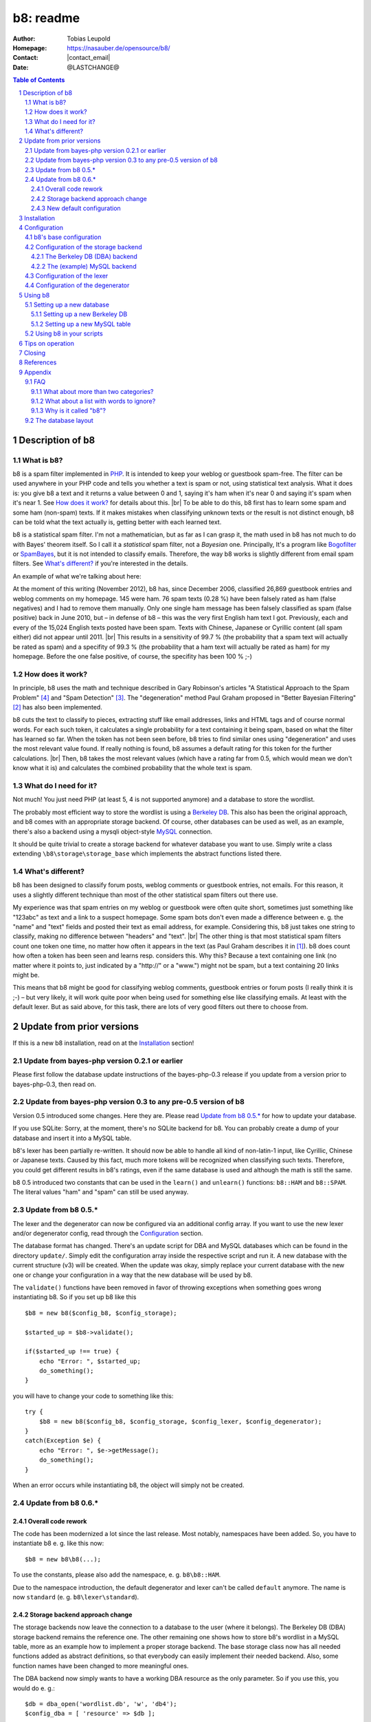 .. SPDX-FileCopyrightText: 2006-2022 Tobias Leupold <tl at stonemx dot de>

   SPDX-License-Identifier: CC-BY-SA-4.0

.. |br| raw:: html

   <br />

.. |contact_email| raw:: html

    &#116;&#111;&#98;&#105;&#97;&#115;&nbsp;&#46;&nbsp;&#108;&#101;&#117;&#112;&#111;&#108;&#100;&nbsp;&#97;&#116;&nbsp;&#103;&#109;&#120;&nbsp;&#46;&nbsp;&#100;&#101;

.. meta::
   :viewport: width=device-width, initial-scale=1

.. section-numbering::

==========
b8: readme
==========

:Author: Tobias Leupold
:Homepage: https://nasauber.de/opensource/b8/
:Contact: |contact_email|
:Date: @LASTCHANGE@

.. contents:: Table of Contents

Description of b8
=================

What is b8?
-----------

b8 is a spam filter implemented in `PHP <http://www.php.net/>`__. It is intended to keep your weblog or guestbook spam-free. The filter can be used anywhere in your PHP code and tells you whether a text is spam or not, using statistical text analysis. What it does is: you give b8 a text and it returns a value between 0 and 1, saying it's ham when it's near 0 and saying it's spam when it's near 1. See `How does it work?`_ for details about this. |br|
To be able to do this, b8 first has to learn some spam and some ham (non-spam) texts. If it makes mistakes when classifying unknown texts or the result is not distinct enough, b8 can be told what the text actually is, getting better with each learned text.

b8 is a statistical spam filter. I'm not a mathematician, but as far as I can grasp it, the math used in b8 has not much to do with Bayes' theorem itself. So I call it a *statistical* spam filter, not a *Bayesian* one. Principally, It's a program like `Bogofilter <http://bogofilter.sourceforge.net/>`__ or `SpamBayes <http://spambayes.sourceforge.net/>`__, but it is not intended to classify emails. Therefore, the way b8 works is slightly different from email spam filters. See `What's different?`_ if you're interested in the details.

An example of what we're talking about here:

At the moment of this writing (November 2012), b8 has, since December 2006, classified 26,869 guestbook entries and weblog comments on my homepage. 145 were ham. 76 spam texts (0.28 %) have been falsely rated as ham (false negatives) and I had to remove them manually. Only one single ham message has been falsely classified as spam (false positive) back in June 2010, but – in defense of b8 – this was the very first English ham text I got. Previously, each and every of the 15,024 English texts posted have been spam. Texts with Chinese, Japanese or Cyrillic content (all spam either) did not appear until 2011. |br|
This results in a sensitivity of 99.7 % (the probability that a spam text will actually be rated as spam) and a specifity of 99.3 % (the probability that a ham text will actually be rated as ham) for my homepage. Before the one false positive, of course, the specifity has been 100 % ;-)

How does it work?
-----------------

In principle, b8 uses the math and technique described in Gary Robinson's articles "A Statistical Approach to the Spam Problem" [#statisticalapproach]_ and "Spam Detection" [#spamdetection]_. The "degeneration" method Paul Graham proposed in "Better Bayesian Filtering" [#betterbayesian]_ has also been implemented.

b8 cuts the text to classify to pieces, extracting stuff like email addresses, links and HTML tags and of course normal words. For each such token, it calculates a single probability for a text containing it being spam, based on what the filter has learned so far. When the token has not been seen before, b8 tries to find similar ones using "degeneration" and uses the most relevant value found. If really nothing is found, b8 assumes a default rating for this token for the further calculations. |br|
Then, b8 takes the most relevant values (which have a rating far from 0.5, which would mean we don't know what it is) and calculates the combined probability that the whole text is spam.

What do I need for it?
----------------------

Not much! You just need PHP (at least 5, 4 is not supported anymore) and a database to store the wordlist.

The probably most efficient way to store the wordlist is using a `Berkeley DB <http://oracle.com/technetwork/products/berkeleydb/downloads/index.html>`_. This also has been the original approach, and b8 comes with an appropriate storage backend. Of course, other databases can be used as well, as an example, there's also a backend using a mysqli object-style `MySQL <http://mysql.com/>`_ connection.

It should be quite trivial to create a storage backend for whatever database you want to use. Simply write a class extending ``\b8\storage\storage_base`` which implements the abstract functions listed there.

What's different?
-----------------

b8 has been designed to classify forum posts, weblog comments or guestbook entries, not emails. For this reason, it uses a slightly different technique than most of the other statistical spam filters out there use.

My experience was that spam entries on my weblog or guestbook were often quite short, sometimes just something like "123abc" as text and a link to a suspect homepage. Some spam bots don't even made a difference between e. g. the "name" and "text" fields and posted their text as email address, for example. Considering this, b8 just takes one string to classify, making no difference between "headers" and "text". |br|
The other thing is that most statistical spam filters count one token one time, no matter how often it appears in the text (as Paul Graham describes it in [#planforspam]_). b8 does count how often a token has been seen and learns resp. considers this. Why this? Because a text containing one link (no matter where it points to, just indicated by a "\h\t\t\p\:\/\/" or a "www.") might not be spam, but a text containing 20 links might be.

This means that b8 might be good for classifying weblog comments, guestbook entries or forum posts (I really think it is ;-) – but very likely, it will work quite poor when being used for something else like classifying emails. At least with the default lexer. But as said above, for this task, there are lots of very good filters out there to choose from.

Update from prior versions
==========================

If this is a new b8 installation, read on at the `Installation`_ section!

Update from bayes-php version 0.2.1 or earlier
----------------------------------------------

Please first follow the database update instructions of the bayes-php-0.3 release if you update from a version prior to bayes-php-0.3, then read on.

Update from bayes-php version 0.3 to any pre-0.5 version of b8
--------------------------------------------------------------

Version 0.5 introduced some changes. Here they are. Please read `Update from b8 0.5.*`_ for how to update your database.

If you use SQLite: Sorry, at the moment, there's no SQLite backend for b8. You can probably create a dump of your database and insert it into a MySQL table.

b8's lexer has been partially re-written. It should now be able to handle all kind of non-latin-1 input, like Cyrillic, Chinese or Japanese texts. Caused by this fact, much more tokens will be recognized when classifying such texts. Therefore, you could get different results in b8's ratings, even if the same database is used and although the math is still the same.

b8 0.5 introduced two constants that can be used in the ``learn()`` and ``unlearn()`` functions: ``b8::HAM`` and ``b8::SPAM``. The literal values "ham" and "spam" can still be used anyway.

Update from b8 0.5.*
--------------------

The lexer and the degenerator can now be configured via an additional config array. If you want to use the new lexer and/or degenerator config, read through the `Configuration`_ section.

The database format has changed. There's an update script for DBA and MySQL databases which can be found in the directory ``update/``. Simply edit the configuration array inside the respective script and run it. A new database with the current structure (v3) will be created. When the update was okay, simply replace your current database with the new one or change your configuration in a way that the new database will be used by b8.

The ``validate()`` functions have been removed in favor of throwing exceptions when something goes wrong instantiating b8. So if you set up b8 like this

::

    $b8 = new b8($config_b8, $config_storage);

    $started_up = $b8->validate();

    if($started_up !== true) {
        echo "Error: ", $started_up;
        do_something();
    }

you will have to change your code to something like this:

::

    try {
        $b8 = new b8($config_b8, $config_storage, $config_lexer, $config_degenerator);
    }
    catch(Exception $e) {
        echo "Error: ", $e->getMessage();
        do_something();
    }

When an error occurs while instantiating b8, the object will simply not be created.

Update from b8 0.6.*
--------------------

Overall code rework
```````````````````

The code has been modernized a lot since the last release. Most notably, namespaces have been added. So, you have to instantiate b8 e. g. like this now:

::

    $b8 = new b8\b8(...);

To use the constants, please also add the namespace, e. g. ``b8\b8::HAM``.

Due to the namespace introduction, the default degenerator and lexer can't be called ``default`` anymore. The name is now ``standard`` (e. g. ``b8\lexer\standard``).

Storage backend approach change
```````````````````````````````

The storage backends now leave the connection to a database to the user (where it belongs). The Berkeley DB (DBA) storage backend remains the reference one. The other remaining one shows how to store b8's wordlist in a MySQL table, more as an example how to implement a proper storage backend. The base storage class now has all needed functions added as abstract definitions, so that everybody can easily implement their needed backend. Also, some function names have been changed to more meaningful ones.

The DBA backend now simply wants to have a working DBA resource as the only parameter. So if you use this, you would do e. g.:

::

    $db = dba_open('wordlist.db', 'w', 'db4');
    $config_dba = [ 'resource' => $db ];

and pass this to b8.

The (example) MySQL backend takes a mysqli object and a table name as config keys. Simply look at the backends themselves to see the changes.

If you implemented your own backend, you will have to update it. But this should be quite straightforward.

Please notice the newly added ``start_transaction()`` function. Actually, with MySQL's MyISAM engine that was the default back then, transactions didn't even exist (man, this project is actually quite old ;-)!

Additionally, the PostgreSQL backend and the original MySQL backend (using the long-deprecated ``mysql`` functions, not the ``mysqli`` ones) have been removed.

New default configuration
`````````````````````````

The default configuration of the lexer and the degenerator has also been changed.

The degenerator now uses multibyte operations by default. This needs PHP's ``mbstring`` module. If you don't have it, set ``multibyte`` to ``false`` in the config array.

Speaking of the lexer, the legacy HTML extractor has been removed, alongside with it's ``old_get_html`` config option.

Please update your configuration arrays!

Installation
============

Installing b8 on your server is quite easy. You just have to provide the needed files. To do this, you could just upload the whole ``b8`` subdirectory to the base directory of your homepage. It contains the filter itself and all needed backend classes. The other directories (``doc``, ``example`` and ``install``) are not used by b8.

That's it ;-)

Configuration
=============

The configuration is passed as arrays when instantiating a new b8 object. Four arrays can be passed to b8. One containing b8's base configuration, one for the storage backend, one for the lexer and one for the degenerator. |br|
You can have a look at ``example/index.php`` to see how this can be done. `Using b8 in your scripts`_ also shows example code showing how b8 can be included in a PHP script.

Not all values have to be set. When some values are missing, the default ones will be used. If you do use the default settings, you don't have to pass them to b8. But of course, if you want to set something in e. g. the fourth config array, but not in the third, you will have to pass an empty ``array()`` or ``[]`` as third parameter anyway.

b8's base configuration
-----------------------

All these values can be set in the "config_b8" array (the first parameter) passed to b8.

These are some basic settings telling b8 which backend classes to use:

    **storage**
        This defines which storage backend will be used to save b8's wordlist. It's the name of the class in the ``b8\storage`` namespace. b8 comes with two example backends, the default setting is ``dba`` (string). It should be quite easy to add a custom backend. Simply create a class fitting your needs that extends ``b8\storage\storage_base`` and implements it's abstract functions.

        *dba*
            This one uses a `Berkeley DB <http://oracle.com/technetwork/products/berkeleydb/downloads/index.html>`_, the original storing approach of the filter. All content is saved in a single file, you don't need special user rights or a database server. Most probably a good choice, as this is very performant and fits exactly to b8's needs. |br|
            If you don't know whether your server's PHP installation supports Berkeley DB, simply run the script ``install/setup_berkeleydb.php``. If it shows a Berkeley DB handler, you can use this backend.

        *mysql*
            An example implementation using a `MySQL <http://mysql.com/>`_ table to store the wordlist.

    **lexer**
        The lexer class to be used. Defaults to ``standard`` (string). |br|
        At the moment, only one lexer exists, so you probably don't want to change this unless you have written your own lexer.

    **degenerator**
        The degenerator class to be used. See `How does it work?`_ and [#betterbayesian]_ if you're interested in what "degeneration" is. Defaults to ``standard`` (string). |br|
        At the moment, only one degenerator exists, so you probably don't want to change this unless you have written your own degenerator.

The following settings influence the mathematical internals of b8. If you want to experiment, feel free to play around with them; but be warned: wrong settings of these values will result in poor performance or could even "short-circuit" the filter. Leave these values as they are unless you know what you are doing.

The "Statistical discussion about b8" [#b8statistic]_ shows why the default values are the default ones.

    **use_relevant**
        This tells b8 how many tokens should be used to calculate the spamminess of a text. The default setting is ``15`` (integer). This seems to be a quite reasonable value. When using too many tokens, the filter will fail on texts filled with useless stuff or with passages from a newspaper, etc. not being very spammish. |br|
        The tokens counted multiple times (see above) are added in addition to this value. They don't replace other interesting tokens.

    **min_dev**
        This defines a minimum deviation from 0.5 that a token's rating must have to be considered when calculating the spamminess. Tokens with a rating closer to 0.5 than this value will simply be skipped. |br|
        If you don't want to use this feature, set this to ``0``. Defaults to ``0.2`` (float). Read [#b8statistic]_ before increasing this.

    **rob_x**
        This is Gary Robinson's *x* constant (cf. [#spamdetection]_). A completely unknown token will be rated with the value of ``rob_x``. The default ``0.5`` (float) seems to be quite reasonable, as we can't say if a token that also can't be rated by degeneration is good or bad. |br|
        If you receive much more spam than ham or vice versa, you could change this setting accordingly.

    **rob_s**
        This is Gary Robinson's *s* constant. This is essentially the probability that the *rob_x* value is correct for a completely unknown token. It will also shift the probability of rarely seen tokens towards this value. The default is ``0.3`` (float) |br|
        See [#spamdetection]_ for a closer description of the *s* constant and read [#b8statistic]_ for specific information about this constant in b8's algorithms.

Configuration of the storage backend
------------------------------------

The used storage backend itself defines what it wants to have passed in it's configuration array. The two example backends have this configuration:

The Berkeley DB (DBA) backend
`````````````````````````````
**resource**
    The DBA resource to use (to be set up via e. g. ``$db = dba_open('wordlist.db', 'w', 'db4');``).

The (example) MySQL backend
```````````````````````````

**resource**
    The mysqli object to use (to be created via e. g. ``$mysql = new mysqli('localhost', 'user', 'pass', 'database');``).

**table**
    The table containing b8's wordlist.

Configuration of the lexer
--------------------------

The lexer disassembles the text we want to analyze to single words ("tokens"). The way it does this can be customized.

All the following values can be set in the "config_lexer" array (the third parameter) passed to b8. The name of the array doesn't matter (of course), it just has to be the third argument.

**min_size**
    The minimal length for a token to be considered when calculating the rating of a text. Defaults to ``3`` (integer).

**max_size**
    The maximal length for a token to be considered when calculating the rating of a text. Defaults to ``30`` (integer).

**allow_numbers**
    Should pure numbers also be considered? Defaults to ``false`` (boolean).

**get_uris**
    Look for URIs. Defaults to ``true`` (boolean).

**old_get_html**
    Extracts HTML. This is the old search function used up to b8 0.5.2. If you have an existing b8 installation and want the exactly same behaviour as before, use this. This function will probably removed in a future release. Defaults to ``true`` (boolean).

**get_html**
    Extracts HTML. This has been added in b8 0.6 and should work better then the "old_get_html" procedure. Defaults to ``false`` (boolean).

**get_bbcode**
    Extracts BBCode, which is often used in forums. Defaults to ``false`` (boolean).

Configuration of the degenerator
--------------------------------

When a token is not found in the database, b8 tries to find similar versions of that token. The degenerator provides these similar versions (cf. [#betterbayesian]_). The way it generates these "degenerates" can be customized.

All the following values can be set in the "config_degenerator" array (the fourth parameter) passed to b8. The name of the array doesn't matter (of course), it just has to be the fourth argument.

**multibyte**
    Use multibyte operations when searching for degenerated versions of an unknown token. When activating this, b8 needs PHP's ``mbstring`` module to work. Defaults to ``false`` (boolean).

**encoding**
    The internal encoding to use when doing multibyte operations. This will only be used when ``multibyte`` is set to ``true``. Defaults to ``UTF-8`` (string).

The difference of using or not using multibyte operations will only show up when non-latin-1 text is processed by b8. For example, if we have an unknown token ``HeLlO!``, the degenerator will provide the degenerated versions ``hello!``, ``HELLO!``, ``Hello!``, ``hello``, ``HELLO``, ``Hello`` and ``HeLlO``, no matter if multibyte operations are used or not.

When we have a non-latin-1 word, we may get a different result. For example, if we have the unknow token ``ПрИвЕт!``, the degenerator will only provide one degenerated version of it: ``ПрИвЕт``. Using multibyte operations, we get the same variants as with the latin-1 word: ``привет!``, ``ПРИВЕТ!``, ``Привет!``, ``привет``, ``ПРИВЕТ``, ``Привет`` and ``ПрИвЕт``.

Using multibyte operations will simply make the degenerator more effective.

Using b8
========

Now, that everything is configured, you can start to use b8. A sample script that shows what can be done with the filter can be found in ``example/``. Using this script, you can test how all this works before integrating b8 in your own scripts.

Before you can start, you have to setup a database so that b8 can store a wordlist.

Setting up a new database
-------------------------

Setting up a new Berkeley DB
````````````````````````````

There's a script that automates setting up a new Berkeley DB for b8. It is located at ``install/setup_berkeleydb.php``. Just run this script on your server and be sure that the directory containing it has the proper access rights set so that the server's HTTP server user or PHP user can create a new file in it (probably ``0777``). The script is quite self-explaining, just run it.

If you prefer to setup a new b8 Berkeley DB manually, just create an empty database and insert the following values:

::

    "b8*dbversion" => "3"
    "b8*texts"     => "0 0"

Setting up a new MySQL table
````````````````````````````

The SQL file ``install/setup_mysql.sql`` contains both the ``CREATE`` statement for the wordlist table of b8 and the ``INSERT`` statements for adding the necessary internal variables.

Simply change the table name according to your needs (or leave it as it is ;-) and run the SQL to setup a MySQL b8 wordlist table.

Using b8 in your scripts
------------------------

Just have a look at the example script ``example/index.php`` to see how you can include b8 in your scripts. Essentially, this strips down to:

::

    # Include b8's code
    require_once($path_to . 'b8.php');

    # Do some configuration
    $config_b8          = array('some_key' => 'some_value', ...);
    $config_storage     = array('some_key' => 'some_value', ...);
    $config_lexer       = array('some_key' => 'some_value', ...);
    $config_degenerator = array('some_key' => 'some_value', ...);

    # Create a new b8 instance
    try {
        $b8 = new b8\b8($config_b8, $config_storage, $config_lexer, $config_degenerator);
    }
    catch(Exception $e) {
        do_something();
    }

b8 provides three functions in an object oriented way (called e. g. via ``$b8->classify($text)``):

**classify(string $text)**
    This function takes the text ``$text`` (string), calculates it's probability for being spam and returns it in the form of a value between 0 and 1 (float). |br|
    A value close to 0 says the text is more likely ham and a value close to 1 says the text is more likely spam. What to do with this value is *your* business ;-) See also `Tips on operation`_ below.

**learn(string $text, string $category)**
    This saves the text ``$text`` (string) in the category ``$category`` (b8 constant, either ``b8\b8::HAM`` or ``b8\b8::SPAM``).

**unlearn(string $text, string $category)**
    You don't need this function in normal operation. It just exists to delete a text from a category in which is has been stored accidentally before. It deletes the text ``$text`` (string) from the category ``$category`` (b8 constant, either ``b8::HAM`` or ``b8::SPAM``). |br|
    **Don't delete a spam text from ham after saving it in spam or vice versa, as long you don't have stored it accidentally in the wrong category before!** This will *not* improve performance, quite the opposite! The filter will always try to remove texts from the ham or spam data, even if they have never been stored there. The counters for tokens which are found will be decreased or the word will be deleted and the non-existing words will simply be ignored. But always, the text counter for the respective category will be decreased by 1 and will eventually reach 0. Consequently, the ham-spam texts proportion will become distorted, deteriorating the performance of b8's algorithms.

Tips on operation
=================

Before b8 can decide whether a text is spam or ham, you have to tell it what you consider as spam or ham. At least one learned spam or one learned ham text is needed to calculate anything. With nothing learned, b8 will rate everything with 0.5 (or whatever ``rob_x`` has been set to). To get good ratings, you need both learned ham and learned spam texts, the more the better. |br|
What's considered as ham or spam can be very different, depending on the operation site. On my homepage, practically each and every text posted in English or using non-latin-1 letters is spam. On an English or Russian homepage, this will be not the case. So I think it's not really meaningful to provide some "spam data" to start. Just train b8 with "your" spam and ham.

For the practical use, I advise to give the filter all data availible. E. g. name, email address, homepage and of course the text itself should be assembled in a variable (e. g. separated with an ``\n`` or just a space or tab after each block) and then be classified. The learning should also be done with all data availible. |br|
Saving the IP address is probably only meaningful for spam entries, because spammers often use the same IP address multiple times. In principle, you can leave out the IP of ham entries.

You can use b8 e. g. in a guestbook script and let it classify the text before saving it. Everyone has to decide which rating is necessary to classify a text as "spam", but a rating of >= 0.8 seems to be reasonable for me. If one expects the spam to be in another language that the ham entries or the spams are very short normally, one could also think about a limit of 0.7. |br|
The email filters out there mostly use > 0.9 or even > 0.99; but keep in mind that they have way more data to analyze in most of the cases. A guestbook entry may be quite short, especially when it's spam.

In my opinion, an autolearn function is very handy. I save spam messages with a rating higher than 0.7 but less than 0.9 automatically as spam. I don't do this with ham messages in an automated way to prevent the filter from saving a false negative as ham and then classifying and learning all the spam as ham when I'm on holidays ;-)

Learning spam or ham that has already been rated very high or low will not make spam detection better (as b8 already could classify the text correctly!) but probably only blow the database. So don't do that.

Closing
=======

So … that's it. Thanks for using b8! If you find a bug or have an idea how to make b8 better, let me know. I'm also always looking forward to hear from people using b8 and I'm curious where it's used :-)

References
==========

.. [#planforspam] Paul Graham, *A Plan For Spam* (http://paulgraham.com/spam.html)
.. [#betterbayesian] Paul Graham, *Better Bayesian Filtering* (http://paulgraham.com/better.html)
.. [#spamdetection] Gary Robinson, *Spam Detection* (http://radio.weblogs.com/0101454/stories/2002/09/16/spamDetection.html)
.. [#statisticalapproach] *A Statistical Approach to the Spam Problem* (http://linuxjournal.com/article/6467)
.. [#b8statistic] Tobias Leupold, *Statistical discussion about b8* (http://nasauber.de/opensource/b8/discussion/)

Appendix
========

FAQ
---

What about more than two categories?
````````````````````````````````````

I wrote b8 with the `KISS principle <http://en.wikipedia.org/wiki/KISS_principle>`__ in mind. For the "end-user", we have a class with almost no setup to do that can do three things: classify a text, learn a text and un-learn a text. Normally, there's no need to un-learn a text, so essentially, there are only two functions we need for the everyday use. |br|
This simplicity is only possible because b8 only knows two categories and tells you, in one float number between 0 and 1, if a given texts rather fits in the first or the second category. If we would support multiple categories, more work would have to be done and things would become more complicated. One would have to setup the categories, have another database layout (perhaps making it mandatory to have SQL) and one float number would not be sufficient to describe b8's output, so more code would be needed – even outside of b8.

All the code, the database layout and particularly the math is intended to do exactly one thing: distinguish between two categories. I think it would be a lot of work to change b8 so that it would support more than two categories. Probably, this is possible to do, but don't ask me in which way we would have to change the math to get multiple-category support ;-) |br|
Apart from this I do believe that most people using b8 don't want or need multiple categories. They just want to know if a text is spam or not, don't they? I do, at least ;-)

But let's think about the multiple-category thing. How would we calculate a rating for more than two categories? If we had a third one, let's call it "`Treet <http://en.wikipedia.org/wiki/Treet>`__", how would we calculate a rating? We could calculate three different ratings. One for "Ham", one for "Spam" and one for "Treet" and choose the highest one to tell the user what category fits best for the text. This could be done by using a small wrapper script using three instances of b8 as-is and three different databases, each containing texts being "Ham", "Spam", "Treet" and the respective counterparts. |br|
But here's the problem: if we have "Ham" and "Spam", "Spam" is the counterpart of "Ham". But what's the counterpart of "Spam" if we have more than one additional category? Where do the "Non-Ham", "Non-Spam" and "Non-Treet" texts come from?

Another approach, a direct calculation of more than two probabilities (the "Ham" probability is simply 1 minus the "Spam" probability, so we actually get two probabilities with the return value of b8) out of one database would require big changes in b8's structure and math.

There's a project called `PHPNaiveBayesianFilter <http://xhtml.net/scripts/PHPNaiveBayesianFilter>`__ which supports multiple categories by default. The author calls his software "Version 1.0", but I think this is the very first release, not a stable or mature one. The most recent change of that release dates back to 2003 according to the "changed" date of the files inside the zip archive, so probably, this project is dead or has never been alive and under active development at all. |br|
Actually, I played around with that code but the results weren't really good, so I decided to write my own spam filter from scratch back in early 2006 ;-)

All in all, there seems to be no easy way to implement multiple (meaning more than two) categories using b8's current code base and probably, b8 will never support more than two categories. Perhaps, a fork or a complete re-write would  be better than implementing such a feature. Anyway, I don't close my mind to multiple categories in b8. Feel free to tell me how multiple categories could be implementented in b8 or how a multiple-category version using the same code base (sharing a common abstract class?) could be written.

What about a list with words to ignore?
```````````````````````````````````````

Some people suggested to introduce a list with words that b8 will simply ignore. Like "and", "or", "the", and so on. I don't think this is very meaningful.

First, it would just work for the particular language that has been stored in the list. Speaking of my homepage, most of my spam is English, almost all my ham is German. So I would have to maintain a list with the probably less interesting words for at least two languages. Additionally, I get spam in Chinese, Japanese and Cyrillic writing or something else I can't read as well. What word should be ignored in those texts? |br|
Second, why should we ever exclude words? Who tells us those words are *actually* meaningless? If a word appears both in ham and spam, it's rating will be near 0.5 and so, it won't be used for the final calculation anyway if a appropriate minimum deviation was set. So b8 will exclude it without having to maintain a blacklist. And think of this: if we excluded a word of which we only *think* it doesn't mean anything but it actually does appear more often in ham or spam, the results will get even worse.

So why should we care about things we do not have to care about? ;-)

Why is it called "b8"?
``````````````````````

The initial name for the filter was (damn creative!) "bayes-php". There were two main reasons for searching another name: 1. "bayes-php" sucks. 2. the `PHP License <http://php.net/license/3_01.txt>`_ says the PHP guys do not like when the name of a script written in PHP contains the word "PHP". Read the `License FAQ <http://www.php.net/license/index.php#faq-lic>`_ for a reasonable argumentation about this.

Luckily, `Tobias Lang <http://langt.net/>`_ proposed the new name "b8". And these are the reasons why I chose this name:

- "bayes-php" is a "b" followed by 8 letters.
- "b8" is short and handy. Additionally, there was no program with the name "b8" or "bate"
- The English verb "to bate" means "to decrease" – and that's what b8 does: it decreases the number of spam entries in your weblog or guestbook!
- "b8" just sounds way cooler than "bayes-php" ;-)

The database layout
-------------------

The database layout is quite simple. It's essentially just a key-value pair for everything stored. There are two "internal" variables stored as normal tokens. A lexer must not provide a token starting with ``b8*``, otherwise, we will probably get collisions. The internal tokens are:

**b8*dbversion**
    This indicates the database's version.

**b8*texts**
    The number of ham and spam texts learned.

Each "normal" token is stored with it's literal name as the key and it's data as the value. The backends store the token's data in a different way. The DBA backend simply stores a string containing both values separated by a space character. The SQL backends store the counters in different columns.

A database query is always done by searching for a token's name, never for a count value.
